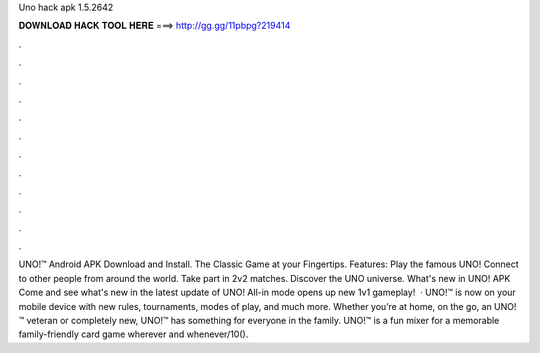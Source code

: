 Uno hack apk 1.5.2642

𝐃𝐎𝐖𝐍𝐋𝐎𝐀𝐃 𝐇𝐀𝐂𝐊 𝐓𝐎𝐎𝐋 𝐇𝐄𝐑𝐄 ===> http://gg.gg/11pbpg?219414

.

.

.

.

.

.

.

.

.

.

.

.

UNO!™ Android APK Download and Install. The Classic Game at your Fingertips. Features: Play the famous UNO! Connect to other people from around the world. Take part in 2v2 matches. Discover the UNO universe. What's new in UNO! APK Come and see what's new in the latest update of UNO! All-in mode opens up new 1v1 gameplay!  · UNO!™ is now on your mobile device with new rules, tournaments, modes of play, and much more. Whether you’re at home, on the go, an UNO!™ veteran or completely new, UNO!™ has something for everyone in the family. UNO!™ is a fun mixer for a memorable family-friendly card game wherever and whenever/10().